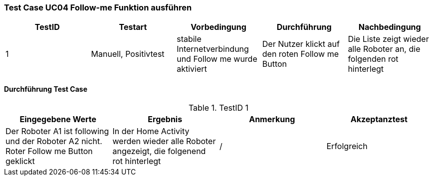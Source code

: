 === Test Case UC04 Follow-me Funktion ausführen

[%header, cols=5*]
|===
|TestID
|Testart
|Vorbedingung
|Durchführung
|Nachbedingung

|1
|Manuell, Positivtest
|stabile Internetverbindung und Follow me wurde aktiviert
|Der Nutzer klickt auf den roten Follow me Button
|Die Liste zeigt wieder alle Roboter an, die folgenden rot hinterlegt

|===

==== Durchführung Test Case

.TestID 1

[%header, cols=4*]
|===
|Eingegebene Werte
|Ergebnis
|Anmerkung
|Akzeptanztest

|Der Roboter A1 ist following und der Roboter A2 nicht. Roter Follow me Button geklickt
|In der Home Activity werden wieder alle Roboter angezeigt, die folgenend rot hinterlegt
| /
| Erfolgreich

|===

